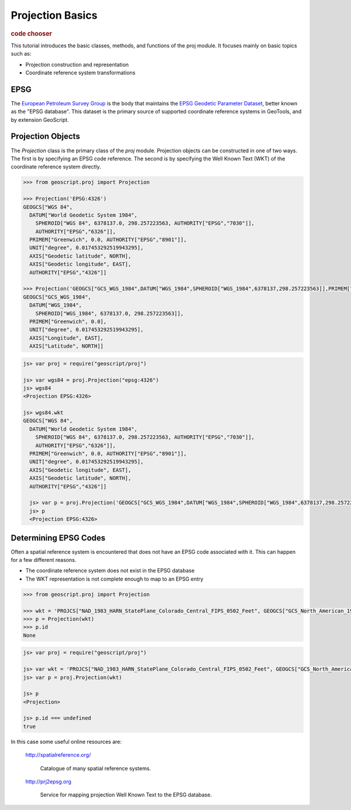 .. _tutorials.proj-basic:

Projection Basics
=================

.. cssclass:: show-chooser

.. rubric:: code chooser

This tutorial introduces the basic classes, methods, and functions of the 
proj module. It focuses mainly on basic topics such as:

* Projection construction and representation
* Coordinate reference system transformations

EPSG
----

The `European Petroleum Survey Group <http://www.epsg.org/>`_ is the body that maintains the
`EPSG Geodetic Parameter Dataset <http://www.epsg.org/CurrentDB.html>`_, better known as the
"EPSG database". This dataset is the primary source of supported coordinate reference systems
in GeoTools, and by extension GeoScript.

Projection Objects
------------------

The *Projection* class is the primary class of the *proj* module. Projection objects can be
constructed in one of two ways. The first is by specifying an EPSG code reference. The second is
by specifying the Well Known Text (WKT) of the coordinate reference system directly.

.. cssclass:: code py

.. code-block:: python

    >>> from geoscript.proj import Projection

    >>> Projection('EPSG:4326')
    GEOGCS["WGS 84", 
      DATUM["World Geodetic System 1984", 
        SPHEROID["WGS 84", 6378137.0, 298.257223563, AUTHORITY["EPSG","7030"]], 
        AUTHORITY["EPSG","6326"]], 
      PRIMEM["Greenwich", 0.0, AUTHORITY["EPSG","8901"]], 
      UNIT["degree", 0.017453292519943295], 
      AXIS["Geodetic latitude", NORTH], 
      AXIS["Geodetic longitude", EAST], 
      AUTHORITY["EPSG","4326"]]
    
    >>> Projection('GEOGCS["GCS_WGS_1984",DATUM["WGS_1984",SPHEROID["WGS_1984",6378137,298.257223563]],PRIMEM["Greenwich",0],UNIT["Degree",0.017453292519943295]]')
    GEOGCS["GCS_WGS_1984", 
      DATUM["WGS_1984", 
        SPHEROID["WGS_1984", 6378137.0, 298.257223563]], 
      PRIMEM["Greenwich", 0.0], 
      UNIT["degree", 0.017453292519943295], 
      AXIS["Longitude", EAST], 
      AXIS["Latitude", NORTH]]


.. cssclass:: code js

.. code-block:: javascript

    js> var proj = require("geoscript/proj")

    js> var wgs84 = proj.Projection("epsg:4326")
    js> wgs84
    <Projection EPSG:4326>

    js> wgs84.wkt
    GEOGCS["WGS 84", 
      DATUM["World Geodetic System 1984", 
        SPHEROID["WGS 84", 6378137.0, 298.257223563, AUTHORITY["EPSG","7030"]], 
        AUTHORITY["EPSG","6326"]], 
      PRIMEM["Greenwich", 0.0, AUTHORITY["EPSG","8901"]], 
      UNIT["degree", 0.017453292519943295], 
      AXIS["Geodetic longitude", EAST], 
      AXIS["Geodetic latitude", NORTH], 
      AUTHORITY["EPSG","4326"]]

      js> var p = proj.Projection('GEOGCS["GCS_WGS_1984",DATUM["WGS_1984",SPHEROID["WGS_1984",6378137,298.257223563]],PRIMEM["Greenwich",0],UNIT["Degree",0.017453292519943295]]')
      js> p
      <Projection EPSG:4326>

.. cssclass:: refs py

.. seealso::

   `proj API reference <../../py/api/proj.html>`__

.. cssclass:: refs js

.. seealso::

   `proj API reference <../../js/api/proj.html>`__


Determining EPSG Codes
----------------------

Often a spatial reference system  is encountered that does not have an EPSG code associated
with it. This can happen for a few different reasons.

* The coordinate reference system does not exist in the EPSG database
* The WKT representation is not complete enough to map to an EPSG entry

.. cssclass:: code py

.. code-block:: python

    >>> from geoscript.proj import Projection

    >>> wkt = 'PROJCS["NAD_1983_HARN_StatePlane_Colorado_Central_FIPS_0502_Feet", GEOGCS["GCS_North_American_1983_HARN", DATUM["Unknown", SPHEROID["GRS_1980", 6378137.0, 298.257222101]], PRIMEM["Greenwich", 0.0], UNIT["degree", 0.017453292519943295], AXIS["Longitude", EAST], AXIS["Latitude", NORTH]], PROJECTION["Lambert_Conformal_Conic_2SP"], PARAMETER["central_meridian", -105.5], PARAMETER["latitude_of_origin", 37.833333333333336], PARAMETER["standard_parallel_1", 39.75], PARAMETER["false_easting", 3000000.000316083], PARAMETER["false_northing", 999999.999996], PARAMETER["scale_factor", 1.0], PARAMETER["standard_parallel_2", 38.45], UNIT["foot_survey_us", 0.3048006096012192], AXIS["X", EAST], AXIS["Y", NORTH]]'
    >>> p = Projection(wkt)
    >>> p.id
    None

.. cssclass:: code js

.. code-block:: javascript

    js> var proj = require("geoscript/proj")

    js> var wkt = 'PROJCS["NAD_1983_HARN_StatePlane_Colorado_Central_FIPS_0502_Feet", GEOGCS["GCS_North_American_1983_HARN", DATUM["Unknown", SPHEROID["GRS_1980", 6378137.0, 298.257222101]], PRIMEM["Greenwich", 0.0], UNIT["degree", 0.017453292519943295], AXIS["Longitude", EAST], AXIS["Latitude", NORTH]], PROJECTION["Lambert_Conformal_Conic_2SP"], PARAMETER["central_meridian", -105.5], PARAMETER["latitude_of_origin", 37.833333333333336], PARAMETER["standard_parallel_1", 39.75], PARAMETER["false_easting", 3000000.000316083], PARAMETER["false_northing", 999999.999996], PARAMETER["scale_factor", 1.0], PARAMETER["standard_parallel_2", 38.45], UNIT["foot_survey_us", 0.3048006096012192], AXIS["X", EAST], AXIS["Y", NORTH]]'
    js> var p = proj.Projection(wkt)

    js> p
    <Projection>

    js> p.id === undefined
    true


In this case some useful online resources are:

  http://spatialreference.org/

    Catalogue of many spatial reference systems.

  http://prj2epsg.org

    Service for mapping projection Well Known Text to the EPSG database.
  
